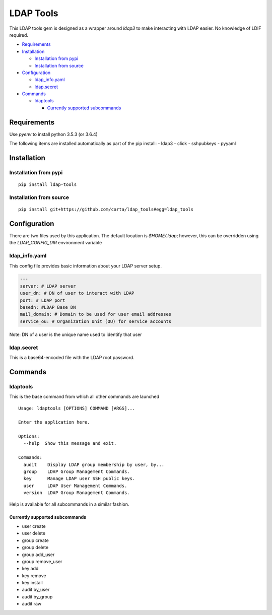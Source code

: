 LDAP Tools
==========

This LDAP tools gem is designed as a wrapper around `ldap3` to make
interacting with LDAP easier. No knowledge of LDIF required.


+ Requirements_
+ Installation_

  * `Installation from pypi`_
  * `Installation from source`_

+ Configuration_

  * ldap_info.yaml_
  * ldap.secret_

+ Commands_

  * ldaptools_

    - `Currently supported subcommands`_

Requirements
------------

Use `pyenv` to install python 3.5.3 (or 3.6.4)

The following items are installed automatically as part of the pip install:
- ldap3
- click
- sshpubkeys
- pyyaml

Installation
------------

Installation from pypi
~~~~~~~~~~~~~~~~~~~~~~~~

::

    pip install ldap-tools

Installation from source
~~~~~~~~~~~~~~~~~~~~~~~~

::

    pip install git+https://github.com/carta/ldap_tools#egg=ldap_tools

Configuration
-------------

There are two files used by this application. The default location is
`$HOME/.ldap`; however, this can be overridden using the `LDAP_CONFIG_DIR`
environment variable

ldap_info.yaml
~~~~~~~~~~~~~~

This config file provides basic information about your LDAP server
setup.

.. code:: yaml

    ---
    server: # LDAP server
    user_dn: # DN of user to interact with LDAP
    port: # LDAP port
    basedn: #LDAP Base DN
    mail_domain: # Domain to be used for user email addresses
    service_ou: # Organization Unit (OU) for service accounts

Note: DN of a user is the unique name used to identify that user


ldap.secret
~~~~~~~~~~~

This is a base64-encoded file with the LDAP root password.

Commands
--------

ldaptools
~~~~~~~~~

This is the base command from which all other commands are launched

::

    Usage: ldaptools [OPTIONS] COMMAND [ARGS]...

    Enter the application here.

    Options:
      --help  Show this message and exit.

    Commands:
      audit    Display LDAP group membership by user, by...
      group    LDAP Group Management Commands.
      key      Manage LDAP user SSH public keys.
      user     LDAP User Management Commands.
      version  LDAP Group Management Commands.

Help is available for all subcommands in a similar fashion.

Currently supported subcommands
^^^^^^^^^^^^^^^^^^^^^^^^^^^^^^^

-  user create
-  user delete
-  group create
-  group delete
-  group add_user
-  group remove_user
-  key add
-  key remove
-  key install
-  audit by_user
-  audit by_group
-  audit raw
